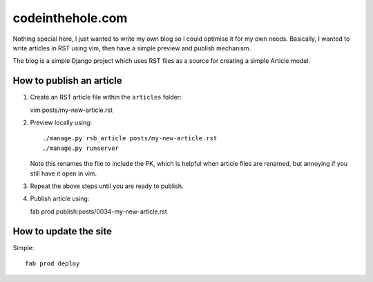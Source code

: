 =================
codeinthehole.com
=================

Nothing special here, I just wanted to write my own blog so I could 
optimise it for my own needs.  Basically, I wanted to write articles 
in RST using vim, then have a simple preview and publish mechanism.

The blog is a simple Django project which uses RST files as a source
for creating a simple Article model.

How to publish an article
-------------------------

1.  Create an RST article file within the ``articles`` folder::

    vim posts/my-new-article.rst

2.  Preview locally using::

    ./manage.py rsb_article posts/my-new-article.rst
    ./manage.py runserver

    Note this renames the file to include the PK, which is helpful when
    article files are renamed, but annoying if you still have it open in vim.

3.  Repeat the above steps until you are ready to publish. 

4.  Publish article using::

    fab prod publish:posts/0034-my-new-article.rst

How to update the site
----------------------

Simple::

    fab prod deploy



